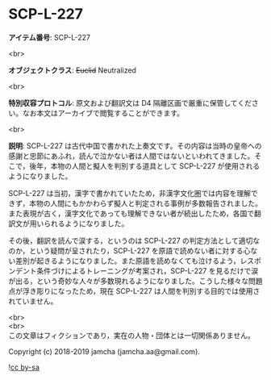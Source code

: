 #+OPTIONS: toc:nil
#+OPTIONS: \n:t

* SCP-L-227

  *アイテム番号*: SCP-L-227

  <br>

  *オブジェクトクラス*: +Euclid+ Neutralized

  <br>

  *特別収容プロトコル*: 原文および翻訳文は D4 隔離区画で厳重に保管してください。なお本文はアーカイブで閲覧することができます。

  <br>

  *説明*: SCP-L-227 は古代中国で書かれた上奏文です。その内容は当時の皇帝への感謝と忠節にあふれ，読んで泣かない者は人間ではないといわれてきました。そこで，後年，本物の人間と擬人を判別する道具として SCP-L-227 が使用されるようになりました。

  SCP-L-227 は当初，漢字で書かれていたため，非漢字文化圏では内容を理解できず，本物の人間にもかかわらず擬人と判定される事例が多数報告されました。また表現が古く，漢字文化であっても理解できない者が続出したため，各国で翻訳文が用いられるようになりました。

  その後，翻訳を読んで涙する，というのは SCP-L-227 の判定方法として適切なのか，という疑問が呈されたり，SCP-L-227 を原語で読めない者に対する心ない差別が起きるようになりました。また原語を読めなくても泣けるよう，レスポンデント条件づけによるトレーニングが考案され，SCP-L-227 を見るだけで涙が出る，という奇妙な人々が多数現れるようになりました。こうした様々な問題点が浮き彫りになったため，現在 SCP-L-227 は人間を判別する目的では使用されていません。

  <br>
  <br>
  この文章はフィクションであり，実在の人物・団体とは一切関係ありません。

  Copyright (c) 2018-2019 jamcha (jamcha.aa@gmail.com).

  ![[https://i.creativecommons.org/l/by-sa/4.0/88x31.png][cc by-sa]]
